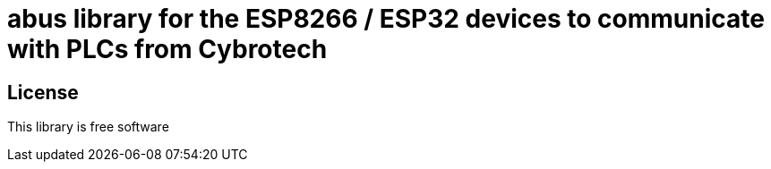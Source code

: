 = abus library for the ESP8266 / ESP32 devices to communicate with PLCs from Cybrotech =

== License ==

This library is free software